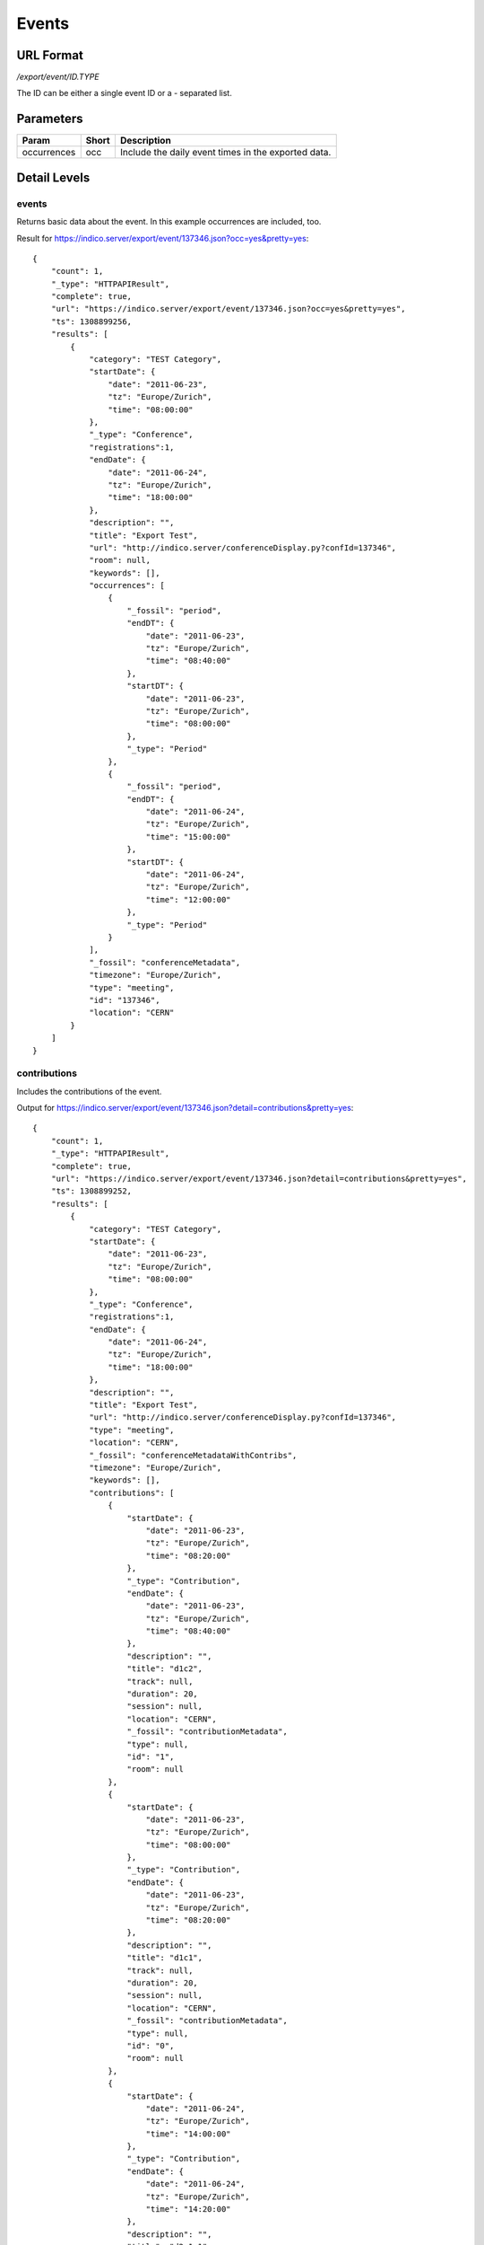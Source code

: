 Events
===============

URL Format
----------
*/export/event/ID.TYPE*

The ID can be either a single event ID or a *-* separated list.


Parameters
----------

===========  =====  =======================================================
Param        Short  Description
===========  =====  =======================================================
occurrences  occ    Include the daily event times in the exported data.
===========  =====  =======================================================


Detail Levels
-------------

events
~~~~~~
Returns basic data about the event. In this example occurrences are
included, too.

Result for https://indico.server/export/event/137346.json?occ=yes&pretty=yes::

    {
        "count": 1,
        "_type": "HTTPAPIResult",
        "complete": true,
        "url": "https://indico.server/export/event/137346.json?occ=yes&pretty=yes",
        "ts": 1308899256,
        "results": [
            {
                "category": "TEST Category",
                "startDate": {
                    "date": "2011-06-23",
                    "tz": "Europe/Zurich",
                    "time": "08:00:00"
                },
                "_type": "Conference",
                "registrations":1,
                "endDate": {
                    "date": "2011-06-24",
                    "tz": "Europe/Zurich",
                    "time": "18:00:00"
                },
                "description": "",
                "title": "Export Test",
                "url": "http://indico.server/conferenceDisplay.py?confId=137346",
                "room": null,
                "keywords": [],
                "occurrences": [
                    {
                        "_fossil": "period",
                        "endDT": {
                            "date": "2011-06-23",
                            "tz": "Europe/Zurich",
                            "time": "08:40:00"
                        },
                        "startDT": {
                            "date": "2011-06-23",
                            "tz": "Europe/Zurich",
                            "time": "08:00:00"
                        },
                        "_type": "Period"
                    },
                    {
                        "_fossil": "period",
                        "endDT": {
                            "date": "2011-06-24",
                            "tz": "Europe/Zurich",
                            "time": "15:00:00"
                        },
                        "startDT": {
                            "date": "2011-06-24",
                            "tz": "Europe/Zurich",
                            "time": "12:00:00"
                        },
                        "_type": "Period"
                    }
                ],
                "_fossil": "conferenceMetadata",
                "timezone": "Europe/Zurich",
                "type": "meeting",
                "id": "137346",
                "location": "CERN"
            }
        ]
    }


contributions
~~~~~~~~~~~~~
Includes the contributions of the event.

Output for https://indico.server/export/event/137346.json?detail=contributions&pretty=yes::

    {
        "count": 1,
        "_type": "HTTPAPIResult",
        "complete": true,
        "url": "https://indico.server/export/event/137346.json?detail=contributions&pretty=yes",
        "ts": 1308899252,
        "results": [
            {
                "category": "TEST Category",
                "startDate": {
                    "date": "2011-06-23",
                    "tz": "Europe/Zurich",
                    "time": "08:00:00"
                },
                "_type": "Conference",
                "registrations":1,
                "endDate": {
                    "date": "2011-06-24",
                    "tz": "Europe/Zurich",
                    "time": "18:00:00"
                },
                "description": "",
                "title": "Export Test",
                "url": "http://indico.server/conferenceDisplay.py?confId=137346",
                "type": "meeting",
                "location": "CERN",
                "_fossil": "conferenceMetadataWithContribs",
                "timezone": "Europe/Zurich",
                "keywords": [],
                "contributions": [
                    {
                        "startDate": {
                            "date": "2011-06-23",
                            "tz": "Europe/Zurich",
                            "time": "08:20:00"
                        },
                        "_type": "Contribution",
                        "endDate": {
                            "date": "2011-06-23",
                            "tz": "Europe/Zurich",
                            "time": "08:40:00"
                        },
                        "description": "",
                        "title": "d1c2",
                        "track": null,
                        "duration": 20,
                        "session": null,
                        "location": "CERN",
                        "_fossil": "contributionMetadata",
                        "type": null,
                        "id": "1",
                        "room": null
                    },
                    {
                        "startDate": {
                            "date": "2011-06-23",
                            "tz": "Europe/Zurich",
                            "time": "08:00:00"
                        },
                        "_type": "Contribution",
                        "endDate": {
                            "date": "2011-06-23",
                            "tz": "Europe/Zurich",
                            "time": "08:20:00"
                        },
                        "description": "",
                        "title": "d1c1",
                        "track": null,
                        "duration": 20,
                        "session": null,
                        "location": "CERN",
                        "_fossil": "contributionMetadata",
                        "type": null,
                        "id": "0",
                        "room": null
                    },
                    {
                        "startDate": {
                            "date": "2011-06-24",
                            "tz": "Europe/Zurich",
                            "time": "14:00:00"
                        },
                        "_type": "Contribution",
                        "endDate": {
                            "date": "2011-06-24",
                            "tz": "Europe/Zurich",
                            "time": "14:20:00"
                        },
                        "description": "",
                        "title": "d2s1c1",
                        "track": null,
                        "duration": 20,
                        "session": "d2s1",
                        "location": "CERN",
                        "_fossil": "contributionMetadata",
                        "type": null,
                        "id": "3",
                        "room": null
                    },
                    {
                        "startDate": {
                            "date": "2011-06-24",
                            "tz": "Europe/Zurich",
                            "time": "12:00:00"
                        },
                        "_type": "Contribution",
                        "endDate": {
                            "date": "2011-06-24",
                            "tz": "Europe/Zurich",
                            "time": "14:00:00"
                        },
                        "description": "",
                        "title": "d2c1",
                        "track": null,
                        "duration": 120,
                        "session": null,
                        "location": "CERN",
                        "_fossil": "contributionMetadata",
                        "type": null,
                        "id": "2",
                        "room": null
                    }
                ],
                "id": "137346",
                "room": null
            }
        ]
    }


subcontributions
~~~~~~~~~~~~~~~~
Like `contributions <#contributions>`_, but inside the contributions the subcontributions
are included in a field named *subContributions*.


sessions
~~~~~~~~
Includes details about the different sessions and groups contributions by
sessions. The top-level *contributions* list only contains contributions
which are not assigned to any session. Subcontributions are included in
this details level, too.

For example, https://indico.server/export/event/137346.json?detail=sessions&pretty=yes::

    {
        "count": 1,
        "_type": "HTTPAPIResult",
        "complete": true,
        "url": "https://indico.server/export/event/137346.json?detail=sessions&pretty=yes",
        "ts": 1308899771,
        "results": [
            {
                "category": "TEST Category",
                "startDate": {
                    "date": "2011-06-23",
                    "tz": "Europe/Zurich",
                    "time": "08:00:00"
                },
                "_type": "Conference",
                "registrations":1,
                "endDate": {
                    "date": "2011-06-24",
                    "tz": "Europe/Zurich",
                    "time": "18:00:00"
                },
                "description": "",
                "title": "Export Test",
                "url": "http://indico.server/conferenceDisplay.py?confId=137346",
                "keywords": [],
                "contributions": [
                    {
                        "startDate": {
                            "date": "2011-06-23",
                            "tz": "Europe/Zurich",
                            "time": "08:20:00"
                        },
                        "_type": "Contribution",
                        "endDate": {
                            "date": "2011-06-23",
                            "tz": "Europe/Zurich",
                            "time": "08:40:00"
                        },
                        "description": "",
                        "subContributions": [],
                        "title": "d1c2",
                        "track": null,
                        "duration": 20,
                        "session": null,
                        "location": "CERN",
                        "_fossil": "contributionMetadataWithSubContribs",
                        "type": null,
                        "id": "1",
                        "room": null
                    },
                    {
                        "startDate": {
                            "date": "2011-06-23",
                            "tz": "Europe/Zurich",
                            "time": "08:00:00"
                        },
                        "_type": "Contribution",
                        "endDate": {
                            "date": "2011-06-23",
                            "tz": "Europe/Zurich",
                            "time": "08:20:00"
                        },
                        "description": "",
                        "subContributions": [],
                        "title": "d1c1",
                        "track": null,
                        "duration": 20,
                        "session": null,
                        "location": "CERN",
                        "_fossil": "contributionMetadataWithSubContribs",
                        "type": null,
                        "id": "0",
                        "room": null
                    },
                    {
                        "startDate": {
                            "date": "2011-06-24",
                            "tz": "Europe/Zurich",
                            "time": "12:00:00"
                        },
                        "_type": "Contribution",
                        "endDate": {
                            "date": "2011-06-24",
                            "tz": "Europe/Zurich",
                            "time": "14:00:00"
                        },
                        "description": "",
                        "subContributions": [],
                        "title": "d2c1",
                        "track": null,
                        "duration": 120,
                        "session": null,
                        "location": "CERN",
                        "_fossil": "contributionMetadataWithSubContribs",
                        "type": null,
                        "id": "2",
                        "room": null
                    }
                ],
                "sessions": [
                    {
                        "startDate": {
                            "date": "2011-06-24",
                            "tz": "Europe/Zurich",
                            "time": "14:00:00"
                        },
                        "_type": "Session",
                        "room": "",
                        "numSlots": 1,
                        "color": "#EEE0EF",
                        "material": [],
                        "isPoster": false,
                        "sessionConveners": [],
                        "location": "CERN",
                        "address": "",
                        "_fossil": "sessionMetadata",
                        "title": "d2s1",
                        "textColor": "#1D041F",
                        "contributions": [
                            {
                                "startDate": {
                                    "date": "2011-06-24",
                                    "tz": "Europe/Zurich",
                                    "time": "14:00:00"
                                },
                                "_type": "Contribution",
                                "endDate": {
                                    "date": "2011-06-24",
                                    "tz": "Europe/Zurich",
                                    "time": "14:20:00"
                                },
                                "description": "",
                                "subContributions": [],
                                "title": "d2s1c1",
                                "track": null,
                                "duration": 20,
                                "session": "d2s1",
                                "location": "CERN",
                                "_fossil": "contributionMetadataWithSubContribs",
                                "type": null,
                                "id": "3",
                                "room": null
                            }
                        ],
                        "id": "0"
                    }
                ],
                "location": "CERN",
                "_fossil": "conferenceMetadataWithSessions",
                "timezone": "Europe/Zurich",
                "type": "meeting",
                "id": "137346",
                "room": null
            }
        ]
    }
